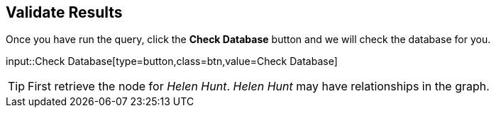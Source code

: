 :id: _challenge

[.verify]
== Validate Results

Once you have run the query, click the **Check Database** button and we will check the database for you.


input::Check Database[type=button,class=btn,value=Check Database]

[TIP]
====
First retrieve the node for _Helen Hunt_.
_Helen Hunt_ may have relationships in the graph.
====